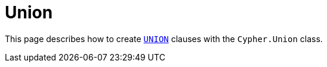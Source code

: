[[union]]
:description: This page describes how to create `UNION` clauses.
= Union

This page describes how to create link:https://neo4j.com/docs/cypher-manual/current/clauses/union/[`UNION`] clauses with the `Cypher.Union` class.

